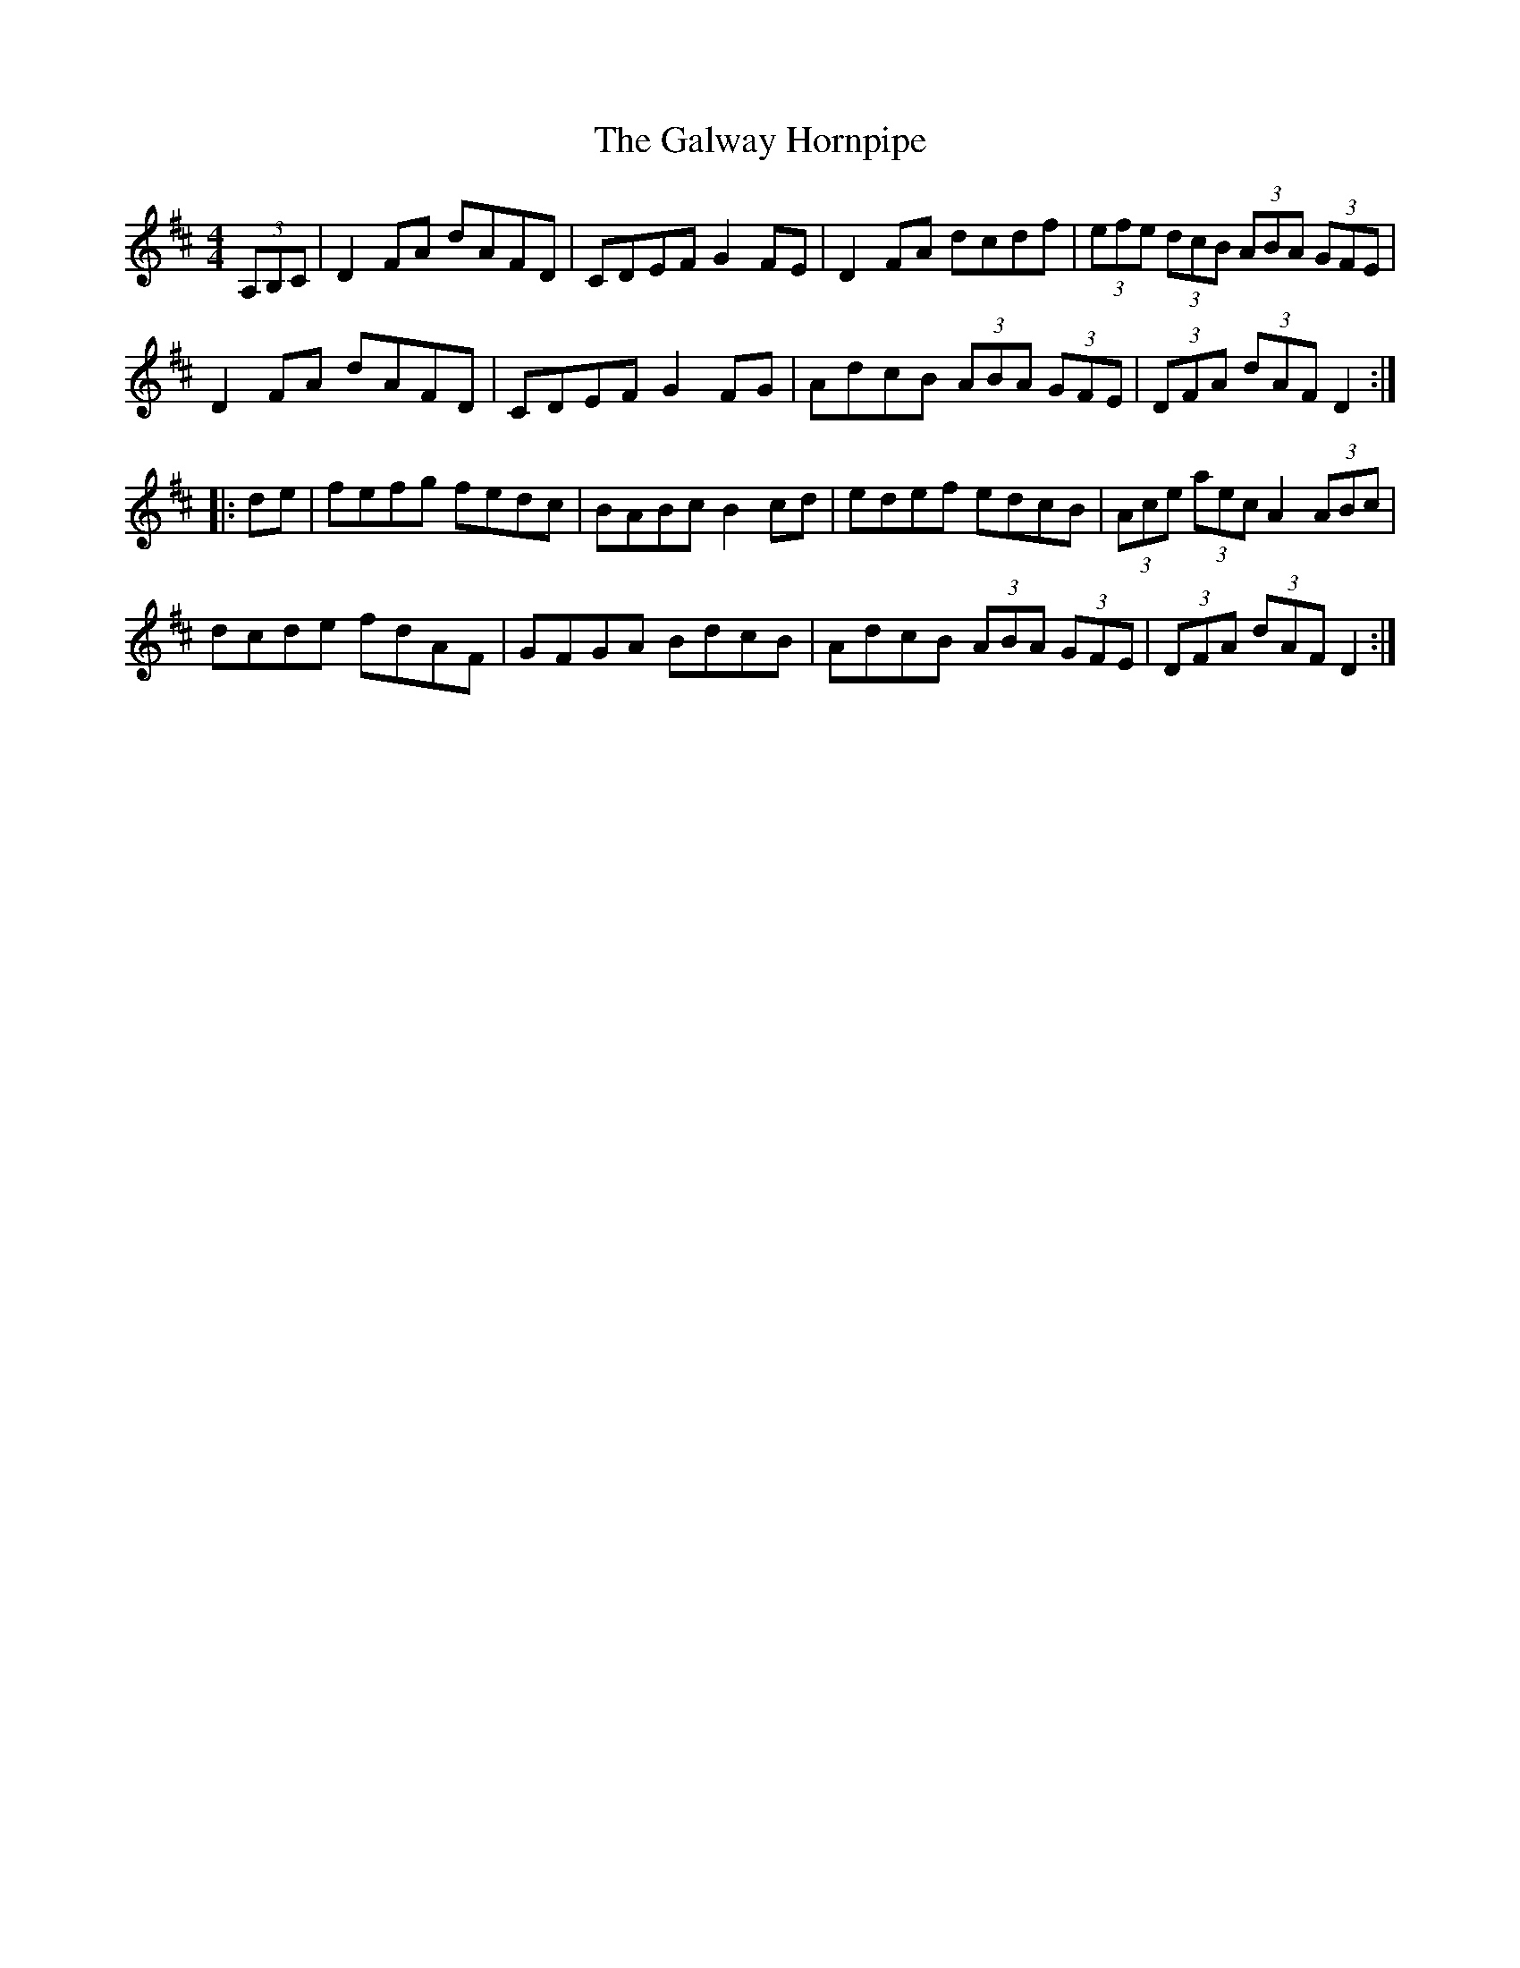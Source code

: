 X:14
T:The Galway Hornpipe
R:hornpipe
M:4/4
L:1/8
K:D
(3A,B,C | D2FA dAFD | CDEF G2FE | D2FA dcdf | (3efe (3dcB (3ABA (3GFE |
D2FA dAFD | CDEF G2FG | AdcB (3ABA (3GFE | (3DFA (3dAF D2 ::
de | fefg fedc | BABc B2cd | edef edcB | (3Ace (3aec A2 (3ABc |
dcde fdAF | GFGA BdcB | AdcB (3ABA (3GFE | (3DFA (3dAF D2 :|
